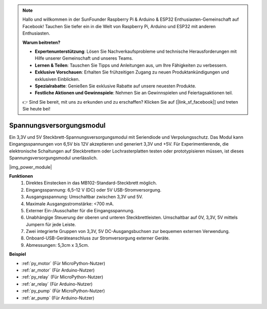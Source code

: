 .. note::

    Hallo und willkommen in der SunFounder Raspberry Pi & Arduino & ESP32 Enthusiasten-Gemeinschaft auf Facebook! Tauchen Sie tiefer ein in die Welt von Raspberry Pi, Arduino und ESP32 mit anderen Enthusiasten.

    **Warum beitreten?**

    - **Expertenunterstützung**: Lösen Sie Nachverkaufsprobleme und technische Herausforderungen mit Hilfe unserer Gemeinschaft und unseres Teams.
    - **Lernen & Teilen**: Tauschen Sie Tipps und Anleitungen aus, um Ihre Fähigkeiten zu verbessern.
    - **Exklusive Vorschauen**: Erhalten Sie frühzeitigen Zugang zu neuen Produktankündigungen und exklusiven Einblicken.
    - **Spezialrabatte**: Genießen Sie exklusive Rabatte auf unsere neuesten Produkte.
    - **Festliche Aktionen und Gewinnspiele**: Nehmen Sie an Gewinnspielen und Feiertagsaktionen teil.

    👉 Sind Sie bereit, mit uns zu erkunden und zu erschaffen? Klicken Sie auf [|link_sf_facebook|] und treten Sie heute bei!

.. _cpn_power_module:

Spannungsversorgungsmodul
=========================

Ein 3,3V und 5V Steckbrett-Spannungsversorgungsmodul mit Seriendiode und Verpolungsschutz. Das Modul kann Eingangsspannungen von 6,5V bis 12V akzeptieren und generiert 3,3V und +5V. Für Experimentierende, die elektronische Schaltungen auf Steckbrettern oder Lochrasterplatten testen oder prototypisieren müssen, ist dieses Spannungsversorgungsmodul unerlässlich.

|img_power_module|

**Funktionen**
    #. Direktes Einstecken in das MB102-Standard-Steckbrett möglich.
    #. Eingangsspannung: 6,5–12 V (DC) oder 5V USB-Stromversorgung.
    #. Ausgangsspannung: Umschaltbar zwischen 3,3V und 5V.
    #. Maximale Ausgangsstromstärke: <700 mA.
    #. Externer Ein-/Ausschalter für die Eingangsspannung.
    #. Unabhängige Steuerung der oberen und unteren Steckbrettleisten. Umschaltbar auf 0V, 3,3V, 5V mittels Jumpern für jede Leiste.
    #. Zwei integrierte Gruppen von 3,3V, 5V DC-Ausgangsbuchsen zur bequemen externen Verwendung.
    #. Onboard-USB-Geräteanschluss zur Stromversorgung externer Geräte.
    #. Abmessungen: 5,3cm x 3,5cm.

**Beispiel**

* :ref:`py_motor` (Für MicroPython-Nutzer)
* :ref:`ar_motor` (Für Arduino-Nutzer)
* :ref:`py_relay` (Für MicroPython-Nutzer)
* :ref:`ar_relay` (Für Arduino-Nutzer)
* :ref:`py_pump` (Für MicroPython-Nutzer)
* :ref:`ar_pump` (Für Arduino-Nutzer)
